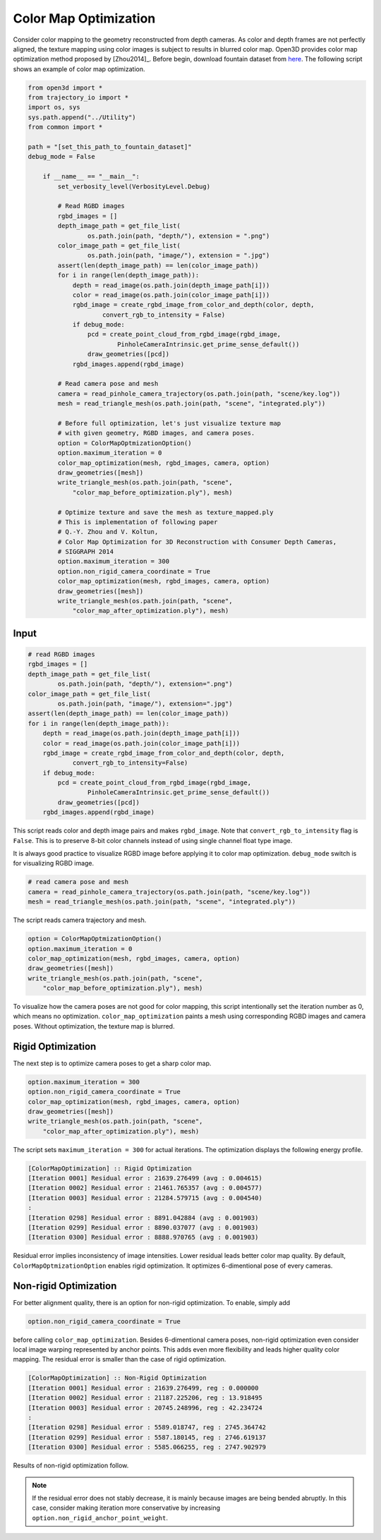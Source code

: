 .. _color_map_optimization:

Color Map Optimization
-------------------------------------

Consider color mapping to the geometry reconstructed from depth cameras. As color and depth frames are not perfectly aligned, the texture mapping using color images is subject to results in blurred color map. Open3D provides color map optimization method proposed by [Zhou2014]_. Before begin, download fountain dataset from `here <https://drive.google.com/open?id=1eT45y8qw3TLED2YY9-K1Ot6dQuF9GDPJ>`_. The following script shows an example of color map optimization.

.. code-block:: python

    from open3d import *
    from trajectory_io import *
    import os, sys
    sys.path.append("../Utility")
    from common import *

    path = "[set_this_path_to_fountain_dataset]"
    debug_mode = False

        if __name__ == "__main__":
            set_verbosity_level(VerbosityLevel.Debug)

            # Read RGBD images
            rgbd_images = []
            depth_image_path = get_file_list(
                    os.path.join(path, "depth/"), extension = ".png")
            color_image_path = get_file_list(
                    os.path.join(path, "image/"), extension = ".jpg")
            assert(len(depth_image_path) == len(color_image_path))
            for i in range(len(depth_image_path)):
                depth = read_image(os.path.join(depth_image_path[i]))
                color = read_image(os.path.join(color_image_path[i]))
                rgbd_image = create_rgbd_image_from_color_and_depth(color, depth,
                        convert_rgb_to_intensity = False)
                if debug_mode:
                    pcd = create_point_cloud_from_rgbd_image(rgbd_image,
                            PinholeCameraIntrinsic.get_prime_sense_default())
                    draw_geometries([pcd])
                rgbd_images.append(rgbd_image)

            # Read camera pose and mesh
            camera = read_pinhole_camera_trajectory(os.path.join(path, "scene/key.log"))
            mesh = read_triangle_mesh(os.path.join(path, "scene", "integrated.ply"))

            # Before full optimization, let's just visualize texture map
            # with given geometry, RGBD images, and camera poses.
            option = ColorMapOptmizationOption()
            option.maximum_iteration = 0
            color_map_optimization(mesh, rgbd_images, camera, option)
            draw_geometries([mesh])
            write_triangle_mesh(os.path.join(path, "scene",
                "color_map_before_optimization.ply"), mesh)

            # Optimize texture and save the mesh as texture_mapped.ply
            # This is implementation of following paper
            # Q.-Y. Zhou and V. Koltun,
            # Color Map Optimization for 3D Reconstruction with Consumer Depth Cameras,
            # SIGGRAPH 2014
            option.maximum_iteration = 300
            option.non_rigid_camera_coordinate = True
            color_map_optimization(mesh, rgbd_images, camera, option)
            draw_geometries([mesh])
            write_triangle_mesh(os.path.join(path, "scene",
                "color_map_after_optimization.ply"), mesh)

Input
````````````````````````

.. code-block:: python

    # read RGBD images
    rgbd_images = []
    depth_image_path = get_file_list(
            os.path.join(path, "depth/"), extension=".png")
    color_image_path = get_file_list(
            os.path.join(path, "image/"), extension=".jpg")
    assert(len(depth_image_path) == len(color_image_path))
    for i in range(len(depth_image_path)):
        depth = read_image(os.path.join(depth_image_path[i]))
        color = read_image(os.path.join(color_image_path[i]))
        rgbd_image = create_rgbd_image_from_color_and_depth(color, depth,
                convert_rgb_to_intensity=False)
        if debug_mode:
            pcd = create_point_cloud_from_rgbd_image(rgbd_image,
                    PinholeCameraIntrinsic.get_prime_sense_default())
            draw_geometries([pcd])
        rgbd_images.append(rgbd_image)

This script reads color and depth image pairs and makes ``rgbd_image``. Note that ``convert_rgb_to_intensity`` flag is ``False``. This is to preserve 8-bit color channels instead of using single channel float type image.

It is always good practice to visualize RGBD image before applying it to color map optimization. ``debug_mode`` switch is for visualizing RGBD image.

.. code-block:: python

    # read camera pose and mesh
    camera = read_pinhole_camera_trajectory(os.path.join(path, "scene/key.log"))
    mesh = read_triangle_mesh(os.path.join(path, "scene", "integrated.ply"))

The script reads camera trajectory and mesh.

.. code-block:: python

    option = ColorMapOptmizationOption()
    option.maximum_iteration = 0
    color_map_optimization(mesh, rgbd_images, camera, option)
    draw_geometries([mesh])
    write_triangle_mesh(os.path.join(path, "scene",
        "color_map_before_optimization.ply"), mesh)

To visualize how the camera poses are not good for color mapping, this script intentionally set the iteration number as 0, which means no optimization. ``color_map_optimization`` paints a mesh using corresponding RGBD images and camera poses. Without optimization, the texture map is blurred.

.. image:: ../../_static/Advanced/color_map_optimization/initial.png
    :width: 300px

.. image:: ../../_static/Advanced/color_map_optimization/initial_zoom.png
    :width: 300px

Rigid Optimization
```````````````````````````````

The next step is to optimize camera poses to get a sharp color map.

.. code-block:: python

    option.maximum_iteration = 300
    option.non_rigid_camera_coordinate = True
    color_map_optimization(mesh, rgbd_images, camera, option)
    draw_geometries([mesh])
    write_triangle_mesh(os.path.join(path, "scene",
        "color_map_after_optimization.ply"), mesh)

The script sets ``maximum_iteration = 300`` for actual iterations. The optimization displays the following energy profile.

.. code-block:: shell

    [ColorMapOptimization] :: Rigid Optimization
    [Iteration 0001] Residual error : 21639.276499 (avg : 0.004615)
    [Iteration 0002] Residual error : 21461.765357 (avg : 0.004577)
    [Iteration 0003] Residual error : 21284.579715 (avg : 0.004540)
    :
    [Iteration 0298] Residual error : 8891.042884 (avg : 0.001903)
    [Iteration 0299] Residual error : 8890.037077 (avg : 0.001903)
    [Iteration 0300] Residual error : 8888.970765 (avg : 0.001903)

Residual error implies inconsistency of image intensities. Lower residual leads better color map quality. By default, ``ColorMapOptmizationOption`` enables rigid optimization. It optimizes 6-dimentional pose of every cameras.

.. image:: ../../_static/Advanced/color_map_optimization/rigid.png
    :width: 300px

.. image:: ../../_static/Advanced/color_map_optimization/rigid_zoom.png
    :width: 300px

Non-rigid Optimization
```````````````````````````````````

For better alignment quality, there is an option for non-rigid optimization. To enable, simply add

.. code-block:: python

    option.non_rigid_camera_coordinate = True

before calling ``color_map_optimization``. Besides 6-dimentional camera poses, non-rigid optimization even consider local image warping represented by anchor points. This adds even more flexibility and leads higher quality color mapping. The residual error is smaller than the case of rigid optimization.

.. code-block:: shell

    [ColorMapOptimization] :: Non-Rigid Optimization
    [Iteration 0001] Residual error : 21639.276499, reg : 0.000000
    [Iteration 0002] Residual error : 21187.225206, reg : 13.918495
    [Iteration 0003] Residual error : 20745.248996, reg : 42.234724
    :
    [Iteration 0298] Residual error : 5589.018747, reg : 2745.364742
    [Iteration 0299] Residual error : 5587.180145, reg : 2746.619137
    [Iteration 0300] Residual error : 5585.066255, reg : 2747.902979

Results of non-rigid optimization follow.

.. image:: ../../_static/Advanced/color_map_optimization/non_rigid.png
    :width: 300px

.. image:: ../../_static/Advanced/color_map_optimization/non_rigid_zoom.png
    :width: 300px

.. note:: If the residual error does not stably decrease, it is mainly because images are being bended abruptly. In this case, consider making iteration more conservative by increasing ``option.non_rigid_anchor_point_weight``.

